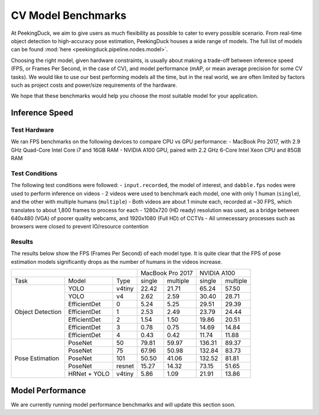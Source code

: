 *******************
CV Model Benchmarks
*******************

At PeekingDuck, we aim to give users as much flexibility as possible to cater to every possible scenario.
From real-time object detection to high-accuracy pose estimation, PeekingDuck houses a wide range of models.
The full list of models can be found :mod:`here <peekingduck.pipeline.nodes.model>`.

Choosing the right model, given hardware constraints, is usually about making a trade-off between inference speed
(FPS, or Frames Per Second, in the case of CV), and model performance (mAP, or mean average precision for some CV tasks).
We would like to use our best performing models all the time, but in the real world, we are often limited by factors such
as project costs and power/size requirements of the hardware.

We hope that these benchmarks would help you choose the most suitable model for your application.


Inference Speed
===============

Test Hardware
-------------
We ran FPS benchmarks on the following devices to compare CPU vs GPU performance:
- MacBook Pro 2017, with 2.9 GHz Quad-Core Intel Core i7 and 16GB RAM
- NVIDIA A100 GPU, paired with 2.2 GHz 6-Core Intel Xeon CPU and 85GB RAM

Test Conditions
---------------
The following test conditions were followed:
- ``input.recorded``, the model of interest, and ``dabble.fps`` nodes were used to perform inference on videos
- 2 videos were used to benchmark each model, one with only 1 human (``single``), and the other with multiple humans (``multiple``)
- Both videos are about 1 minute each, recorded at ~30 FPS, which translates to about 1,800 frames to process for each
- 1280x720 (HD ready) resolution was used, as a bridge between 640x480 (VGA) of poorer quality webcams, and 1920x1080 (Full HD) of CCTVs
- All unnecessary processes such as browsers were closed to prevent IO/resource contention

Results
-------
The results below show the FPS (Frames Per Second) of each model type.
It is quite clear that the FPS of pose estimation models significantly drops as the number of humans in the videos increase.

+------------------------------------------+-------------------+-------------------+
|                                          |  MacBook Pro 2017 |    NVIDIA A100    |
+------------------+--------------+--------+--------+----------+--------+----------+
|       Task       |     Model    |  Type  | single | multiple | single | multiple |
+------------------+--------------+--------+--------+----------+--------+----------+
| Object Detection |     YOLO     | v4tiny |  22.42 |   21.71  |  65.24 |   57.50  |
|                  +--------------+--------+--------+----------+--------+----------+
|                  |     YOLO     |   v4   |  2.62  |   2.59   |  30.40 |   28.71  |
|                  +--------------+--------+--------+----------+--------+----------+
|                  | EfficientDet |    0   |  5.24  |   5.25   |  29.51 |   29.39  |
|                  +--------------+--------+--------+----------+--------+----------+
|                  | EfficientDet |    1   |  2.53  |   2.49   |  23.79 |   24.44  |
|                  +--------------+--------+--------+----------+--------+----------+
|                  | EfficientDet |    2   |  1.54  |   1.50   |  19.86 |   20.51  |
|                  +--------------+--------+--------+----------+--------+----------+
|                  | EfficientDet |    3   |  0.78  |   0.75   |  14.69 |   14.84  |
|                  +--------------+--------+--------+----------+--------+----------+
|                  | EfficientDet |    4   |  0.43  |   0.42   |  11.74 |   11.88  |
+------------------+--------------+--------+--------+----------+--------+----------+
|  Pose Estimation |    PoseNet   |   50   |  79.81 |   59.97  | 136.31 |   89.37  |
|                  +--------------+--------+--------+----------+--------+----------+
|                  |    PoseNet   |   75   |  67.96 |   50.98  | 132.84 |   83.73  |
|                  +--------------+--------+--------+----------+--------+----------+
|                  |    PoseNet   |   101  |  50.50 |   41.06  | 132.52 |   81.81  |
|                  +--------------+--------+--------+----------+--------+----------+
|                  |    PoseNet   | resnet |  15.27 |   14.32  |  73.15 |   51.65  |
|                  +--------------+--------+--------+----------+--------+----------+
|                  | HRNet + YOLO | v4tiny |  5.86  |   1.09   |  21.91 |   13.86  |
+------------------+--------------+--------+--------+----------+--------+----------+

Model Performance
=================

We are currently running model performance benchmarks and will update this section soon.